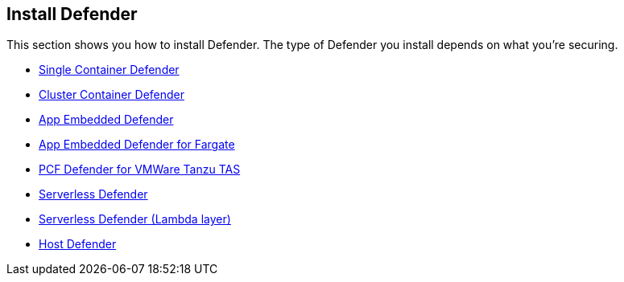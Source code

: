 == Install Defender

This section shows you how to install Defender.
The type of Defender you install depends on what you're securing.

* xref:install_single_container_defender.adoc[Single Container Defender]
* xref:install_cluster_container_defender.adoc[Cluster Container Defender]
* xref:install_rasp_defender.adoc[App Embedded Defender]
* xref:install_app_embedded_defender_fargate.adoc[App Embedded Defender for Fargate]
* xref:install_tas_defender.adoc[PCF Defender for VMWare Tanzu TAS]
* xref:install_serverless_defender.adoc[ Serverless Defender]
* xref:install_serverless_defender_layer.adoc[Serverless Defender (Lambda layer)]
* xref:install_host_defender.adoc[Host Defender]
